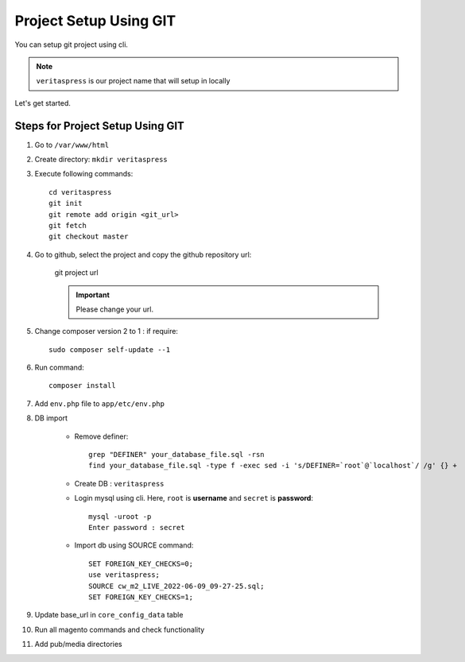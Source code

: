 Project Setup Using GIT
=======================

You can setup git project using cli.

.. note:: 
    ``veritaspress`` is our project name that will setup in locally

Let's get started.

Steps for Project Setup Using GIT
---------------------------------

#. Go to ``/var/www/html``

#. Create directory: ``mkdir veritaspress``

#. Execute following commands::

    cd veritaspress
    git init
    git remote add origin <git_url>
    git fetch
    git checkout master

#. Go to github, select the project and copy the github repository url:

    .. figure:: images/git-url.png
        :align: center
        :alt: git project url

        git project url

    .. important::
        Please change your url.

#. Change composer version 2 to 1 : if require::

    sudo composer self-update --1

#. Run command::

    composer install

#. Add ``env.php`` file to ``app/etc/env.php``

#. DB import

    - Remove definer::
        
        grep "DEFINER" your_database_file.sql -rsn
        find your_database_file.sql -type f -exec sed -i 's/DEFINER=`root`@`localhost`/ /g' {} +

    - Create DB : ``veritaspress``

    - Login mysql using cli. Here, ``root`` is **username** and ``secret`` is **password**::
        
        mysql -uroot -p 
        Enter password : secret
    
    - Import db using SOURCE command::

        SET FOREIGN_KEY_CHECKS=0;
        use veritaspress;
        SOURCE cw_m2_LIVE_2022-06-09_09-27-25.sql;
        SET FOREIGN_KEY_CHECKS=1;

#. Update base_url in ``core_config_data`` table

#. Run all magento commands  and check functionality

#. Add pub/media directories
